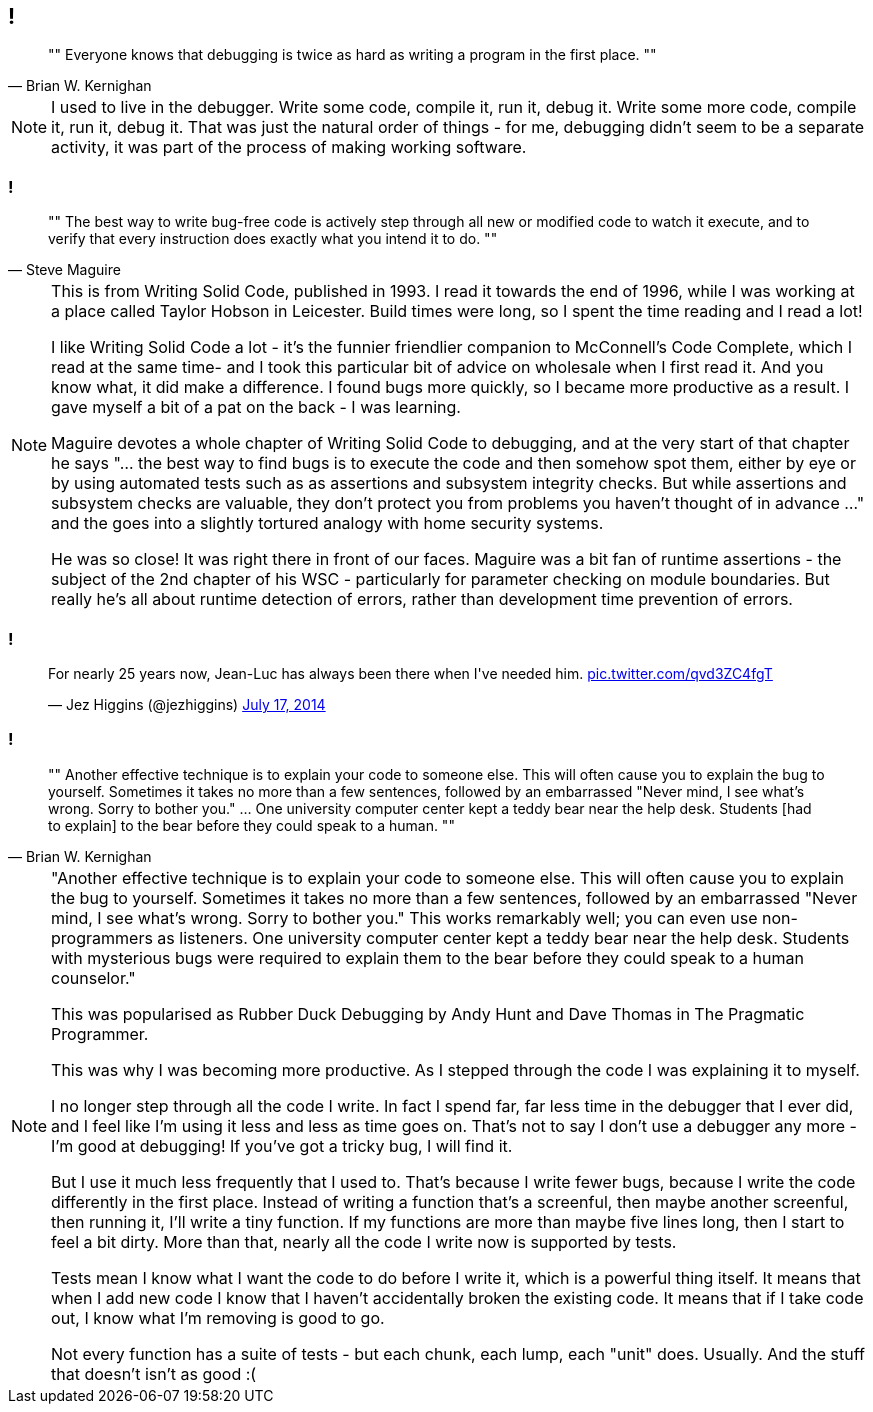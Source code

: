 [data-transition="none"]
== !

[quote, Brian W. Kernighan]
""
Everyone knows that debugging is twice as hard as writing a program in the first place.
""

[NOTE.speaker]
--
I used to live in the debugger.  Write some code, compile it, run it, debug it.  Write some more code,
compile it, run it, debug it.  That was just the natural order of things - for me, debugging didn't seem to be a
separate activity, it was part of the process of making working software.
--

[data-transition="none"]
=== !

[quote, Steve Maguire]
""
The best way to write bug-free code is actively step through all new or modified code to watch it
execute, and to verify that every instruction does exactly what you intend it to do.
""

[NOTE.speaker]
--
This is from Writing Solid Code, published in 1993.  I read it towards the end of 1996, while I was working at a
place called Taylor Hobson in Leicester.  Build times were long, so I spent the time reading and I read a lot!

I like Writing Solid Code a lot - it's the funnier friendlier companion to McConnell's Code Complete, which I
read at the same time- and I took this particular bit of advice on wholesale when I first read it.  And you know what,
it did make a difference.  I found bugs more quickly, so I became more productive as a result. I gave myself a bit of
a pat on the back - I was learning.

Maguire devotes a whole chapter of Writing Solid Code to debugging, and at the very start of that chapter he says
"... the best way to find bugs is to execute the code and then somehow spot them, either by eye or by using automated
tests such as as assertions and subsystem integrity checks.  But while assertions and subsystem checks are valuable,
they don't protect you from problems you haven't thought of in advance ..." and the goes into a slightly tortured
analogy with home security systems.

He was so close! It was right there in front of our faces. Maguire was a bit fan of runtime assertions - the subject of
the 2nd chapter of his WSC - particularly for parameter checking on module boundaries. But really he's all about runtime
detection of errors, rather than development time prevention of errors.
--

[data-transition="none"]
=== !

++++
<blockquote class="twitter-tweet" data-lang="en" width="325"><p lang="en" dir="ltr">For nearly
25 years now, Jean-Luc has always been there when I&#39;ve needed him.
<a href="http://t.co/qvd3ZC4fgT">pic.twitter.com/qvd3ZC4fgT</a></p>&mdash;
Jez Higgins (@jezhiggins) <a href="https://twitter.com/jezhiggins/status/489736451861794816?ref_src=twsrc%5Etfw">July 17, 2014</a></blockquote>
++++

[data-transition="none"]
=== !

[quote, Brian W. Kernighan]
""
Another effective technique is to explain your code to someone else. This
will often cause you to explain the bug to yourself. Sometimes it takes no
more than a few sentences, followed by an embarrassed "Never mind, I see
what's wrong. Sorry to bother you." ... One university computer center kept a teddy
bear near the help desk. Students [had to explain]
 to the bear before they could speak to a human.
""

[NOTE.speaker]
--
"Another effective technique is to explain your code to someone else. This
will often cause you to explain the bug to yourself. Sometimes it takes no
more than a few sentences, followed by an embarrassed "Never mind, I see
what's wrong. Sorry to bother you." This works remarkably well; you can
even use non-programmers as listeners. One university computer center kept
a teddy bear near the help desk. Students with mysterious bugs were
required to explain them to the bear before they could speak to a human
counselor."

This was popularised as Rubber Duck Debugging by Andy Hunt and Dave Thomas in
The Pragmatic Programmer.

This was why I was becoming more productive.  As I stepped through the code I was explaining it to myself.

I no longer step through all the code I write.  In fact I spend far, far less time in the debugger that I ever did,
and I feel like I'm using it less and less as time goes on. That's not to say I don't use a debugger any more - I'm
good at debugging!  If you've got a tricky bug, I will find it.

But I use it much less frequently that I used to.  That's because I write fewer bugs, because I write the code
differently in the first place.  Instead of writing a function that's a screenful, then maybe another screenful, then
running it, I'll write a tiny function.  If my functions are more than maybe five lines long, then I start to feel a bit
dirty.  More than that, nearly all the code I write now is supported by tests.

Tests mean I know what I want the code to do before I write it, which is a powerful thing itself.  It means that when I
add new code I know that I haven't accidentally broken the existing code.  It means that if I take code out, I know what
I'm removing is good to go.

Not every function has a suite of tests - but each chunk, each lump, each "unit" does.  Usually.  And the stuff that
doesn't isn't as good :(

--


